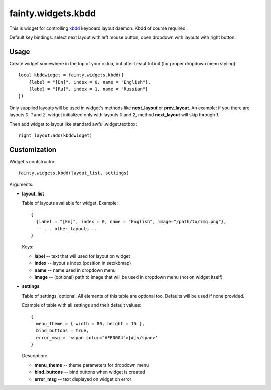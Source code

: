 =====================
 fainty.widgets.kbdd
=====================

This is widget for controlling `kbdd
<https://github.com/qnikst/kbdd/>`_ keyboard layout daemon. Kbdd of
course required.

Default key bindings: select next layout with left mouse button, open
dropdown with layouts with right button.

Usage
=====

Create widget somewhere in the top of your rc.lua, but after
beautiful.init (for proper dropdown menu styling)::

  local kbddwidget = fainty.widgets.kbdd({
      {label = "[En]", index = 0, name = "English"},
      {label = "[Ru]", index = 1, name = "Russian"} 
  })

Only supplied layouts will be used in widget's methods like
**next_layout** or **prev_layout**. An example: if you there are
layouts *0*, *1* and *2*, widget initialized only with layouts *0* and
*2*, method **next_layout** will skip through *1*.

Then add widget to layout like standard awful.widget.textbox::

  right_layout:add(kbddwidget)


Customization
=============

Widget's contstructor::

  fainty.widgets.kbdd(layout_list, settings)

Arguments:

* **layout_list**

  Table of layouts available for widget. Example::
  
    {
      {label = "[En]", index = 0, name = "English", image="/path/to/img.png"},
      -- ... other layouts ...
    }

  Keys:
    
  + **label** -- text that will used for layout on widget
  + **index** -- layout's index (position in setxkbmap)
  + **name** -- name used in dropdown menu
  + **image** -- (optional) path to image that will be used in
    dropdown menu (not on widget itself)
  

* **settings**

  Table of settings, optional. All elements of this table are optional
  too. Defaults will be used if none provided.

  Example of table with all settings and their default values::

    {
      menu_theme = { width = 80, height = 15 },
      bind_buttons = true,
      error_msg = '<span color="#FF0004">[#]</span>'
    }

  Description:
  
  + **menu_theme** -- theme parameters for dropdown menu
  + **bind_buttons** -- bind buttons when widget is created
  + **error_msg** -- text displayed on widget on error

